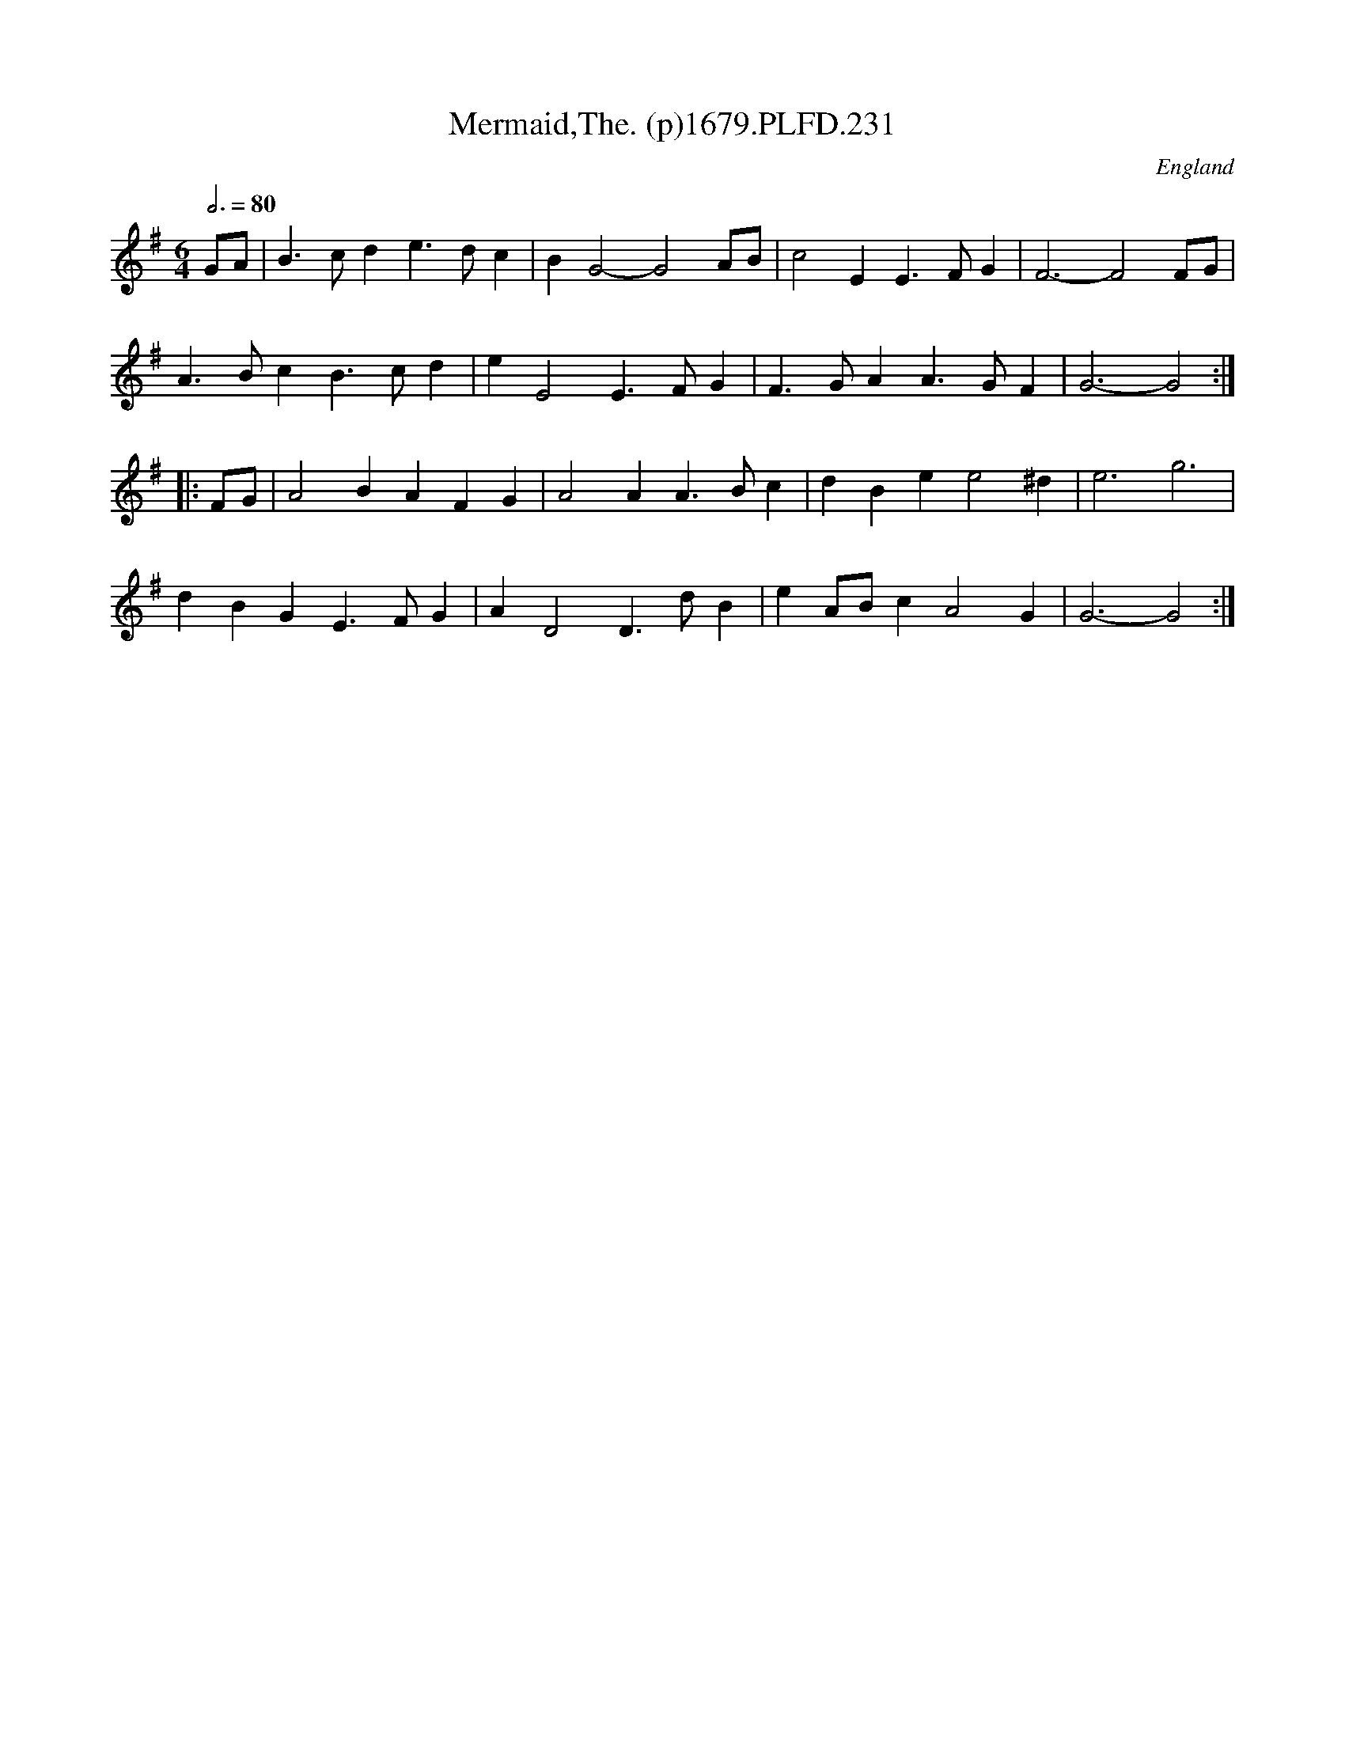 X:231
T:Mermaid,The. (p)1679.PLFD.231
M:6/4
L:1/4
Q:3/4=80
S:Playford, Dancing Master,6th Ed.,1679
O:England
H:1679.
Z:Chris Partington.
K:G
G/A/|B>cde>dc|BG2-G2A/B/|c2EE>FG|F3-F2F/G/|
A>BcB>cd|eE2E>FG|F>GAA>GF|G3-G2:|
|:F/G/|A2BAFG|A2AA>Bc|dBee2^d|e3g3|
dBGE>FG|AD2D>dB|eA/B/cA2G|G3-G2:|
